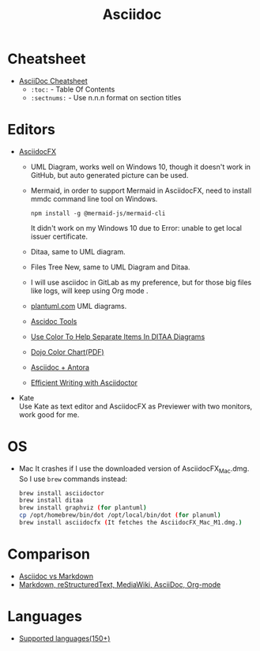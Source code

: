 #+title: Asciidoc

* Cheatsheet
- [[https://powerman.name/doc/asciidoc][AsciiDoc Cheatsheet]]
  * =:toc:= - Table Of Contents
  * =:sectnums:= - Use n.n.n format on section titles
* Editors
- [[https://www.asciidocfx.com/][AsciidocFX]]
  + UML Diagram, works well on Windows 10, though it doesn't work in GitHub, but auto generated picture can be used.
  + Mermaid, in order to support Mermaid in AsciidocFX, need to install mmdc command line tool on Windows.
    #+begin_src shell
    npm install -g @mermaid-js/mermaid-cli
    #+end_src
    It didn't work on my Windows 10 due to Error: unable to get local issuer certificate.
  + Ditaa, same to UML diagram.
  + Files Tree New, same to UML Diagram and Ditaa.
  + I will use asciidoc in GitLab as my preference, but for those big files like logs, will keep using Org mode .
  + [[https://plantuml.com/][plantuml.com]] UML diagrams.
  + [[https://docs.asciidoctor.org/asciidoctor/latest/tooling/][Ascidoc Tools]]
  + [[https://dojofive.com/blog/ditaa-color-codes-for-diagrams/][Use Color To Help Separate Items In DITAA Diagrams]]
  + [[https://dojofive.com/wp-content/uploads/2023/06/dojo-five-ditaa-color-chart.pdf][Dojo Color Chart(PDF)]]
  + [[https://www.dewanahmed.com/markdown-asciidoc-restructuredtext/#anonymous1-wrote][Asciidoc + Antora]]
  + [[https://www.alexdico.com/asciidoctor/2022/03/08/efficient-writing-with-asciidoctor.html][Efficient Writing with Asciidoctor]]
- Kate \\
  Use Kate as text editor and AsciidocFX as Previewer with two monitors, work good for me.
* OS
- Mac
  It crashes if I use the downloaded version of AsciidocFX_Mac.dmg.
  So I use =brew= commands instead:
  #+BEGIN_SRC bash
  brew install asciidoctor
  brew install ditaa
  brew install graphviz (for plantuml)
  cp /opt/homebrew/bin/dot /opt/local/bin/dot (for planuml)
  brew install asciidocfx (It fetches the AsciidocFX_Mac_M1.dmg.)
  #+END_SRC
* Comparison
  + [[https://docs.asciidoctor.org/asciidoc/latest/asciidoc-vs-markdown/][Asciidoc vs Markdown]]
  + [[https://hyperpolyglot.org/lightweight-markup][Markdown, reStructuredText, MediaWiki, AsciiDoc, Org-mode]]
* Languages
  + [[https://www.gnu.org/software/src-highlite/source-highlight.html#Supported-languages][Supported languages(150+)]]
